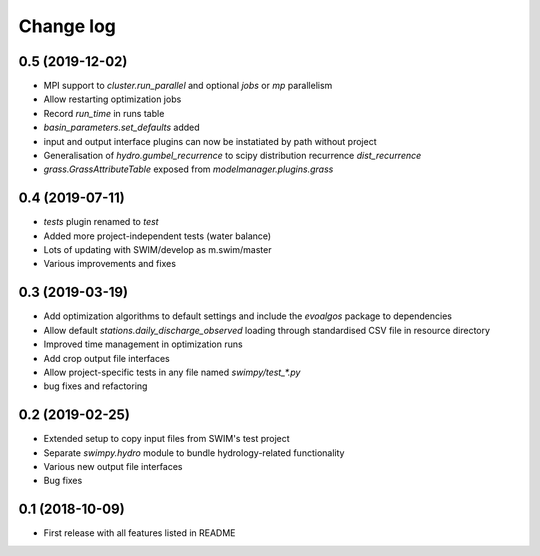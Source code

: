 ==========
Change log
==========

0.5 (2019-12-02)
----------------
* MPI support to `cluster.run_parallel` and optional `jobs` or `mp` parallelism
* Allow restarting optimization jobs
* Record `run_time` in runs table
* `basin_parameters.set_defaults` added
* input and output interface plugins can now be instatiated by path without project
* Generalisation of `hydro.gumbel_recurrence` to scipy distribution recurrence `dist_recurrence`
* `grass.GrassAttributeTable` exposed from `modelmanager.plugins.grass`


0.4 (2019-07-11)
----------------
* `tests` plugin renamed to `test`
* Added more project-independent tests (water balance)
* Lots of updating with SWIM/develop as m.swim/master
* Various improvements and fixes


0.3 (2019-03-19)
----------------
* Add optimization algorithms to default settings and include the `evoalgos`
  package to dependencies
* Allow default `stations.daily_discharge_observed` loading through standardised
  CSV file in resource directory
* Improved time management in optimization runs
* Add crop output file interfaces
* Allow project-specific tests in any file named `swimpy/test_*.py`
* bug fixes and refactoring


0.2 (2019-02-25)
----------------
* Extended setup to copy input files from SWIM's test project
* Separate `swimpy.hydro` module to bundle hydrology-related functionality
* Various new output file interfaces
* Bug fixes


0.1 (2018-10-09)
-----------------
* First release with all features listed in README
